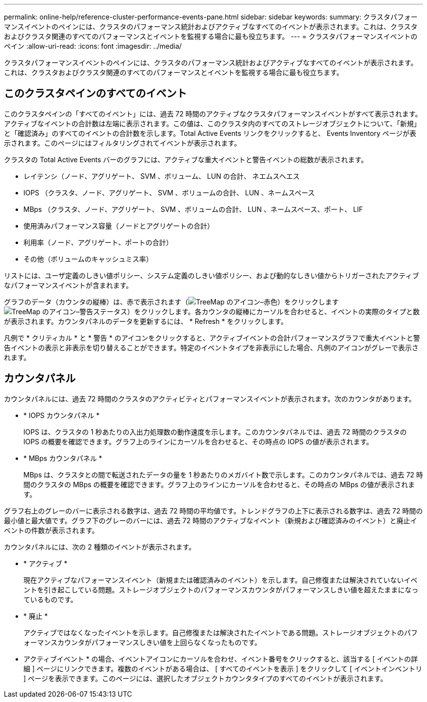 ---
permalink: online-help/reference-cluster-performance-events-pane.html 
sidebar: sidebar 
keywords:  
summary: クラスタパフォーマンスイベントのペインには、クラスタのパフォーマンス統計およびアクティブなすべてのイベントが表示されます。これは、クラスタおよびクラスタ関連のすべてのパフォーマンスとイベントを監視する場合に最も役立ちます。 
---
= クラスタパフォーマンスイベントのペイン
:allow-uri-read: 
:icons: font
:imagesdir: ../media/


[role="lead"]
クラスタパフォーマンスイベントのペインには、クラスタのパフォーマンス統計およびアクティブなすべてのイベントが表示されます。これは、クラスタおよびクラスタ関連のすべてのパフォーマンスとイベントを監視する場合に最も役立ちます。



== このクラスタペインのすべてのイベント

このクラスタペインの「すべてのイベント」には、過去 72 時間のアクティブなクラスタパフォーマンスイベントがすべて表示されます。アクティブなイベントの合計数は左端に表示されます。この値は、このクラスタ内のすべてのストレージオブジェクトについて、「新規」と「確認済み」のすべてのイベントの合計数を示します。Total Active Events リンクをクリックすると、 Events Inventory ページが表示されます。このページにはフィルタリングされてイベントが表示されます。

クラスタの Total Active Events バーのグラフには、アクティブな重大イベントと警告イベントの総数が表示されます。

* レイテンシ（ノード、アグリゲート、 SVM 、ボリューム、 LUN の合計、 ネエムスヘエス
* IOPS （クラスタ、ノード、アグリゲート、 SVM 、ボリュームの合計、 LUN 、ネームスペース
* MBps （クラスタ、ノード、アグリゲート、 SVM 、ボリュームの合計、 LUN 、ネームスペース、ポート、 LIF
* 使用済みパフォーマンス容量（ノードとアグリゲートの合計）
* 利用率（ノード、アグリゲート、ポートの合計）
* その他（ボリュームのキャッシュミス率）


リストには、ユーザ定義のしきい値ポリシー、システム定義のしきい値ポリシー、および動的なしきい値からトリガーされたアクティブなパフォーマンスイベントが含まれます。

グラフのデータ（カウンタの縦棒）は、赤で表示されます（image:../media/treemapred-png.gif["TreeMap のアイコン–赤色"]）をクリックしますimage:../media/treemapstatus-warning-png.gif["TreeMap のアイコン–警告ステータス"]）をクリックします。各カウンタの縦棒にカーソルを合わせると、イベントの実際のタイプと数が表示されます。カウンタパネルのデータを更新するには、 * Refresh * をクリックします。

凡例で * クリティカル * と * 警告 * のアイコンをクリックすると、アクティブイベントの合計パフォーマンスグラフで重大イベントと警告イベントの表示と非表示を切り替えることができます。特定のイベントタイプを非表示にした場合、凡例のアイコンがグレーで表示されます。



== カウンタパネル

カウンタパネルには、過去 72 時間のクラスタのアクティビティとパフォーマンスイベントが表示されます。次のカウンタがあります。

* * IOPS カウンタパネル *
+
IOPS は、クラスタの 1 秒あたりの入出力処理数の動作速度を示します。このカウンタパネルでは、過去 72 時間のクラスタの IOPS の概要を確認できます。グラフ上のラインにカーソルを合わせると、その時点の IOPS の値が表示されます。

* * MBps カウンタパネル *
+
MBps は、クラスタとの間で転送されたデータの量を 1 秒あたりのメガバイト数で示します。このカウンタパネルでは、過去 72 時間のクラスタの MBps の概要を確認できます。グラフ上のラインにカーソルを合わせると、その時点の MBps の値が表示されます。



グラフ右上のグレーのバーに表示される数字は、過去 72 時間の平均値です。トレンドグラフの上下に表示される数字は、過去 72 時間の最小値と最大値です。グラフ下のグレーのバーには、過去 72 時間のアクティブなイベント（新規および確認済みのイベント）と廃止イベントの件数が表示されます。

カウンタパネルには、次の 2 種類のイベントが表示されます。

* * アクティブ *
+
現在アクティブなパフォーマンスイベント（新規または確認済みのイベント）を示します。自己修復または解決されていないイベントを引き起こしている問題。ストレージオブジェクトのパフォーマンスカウンタがパフォーマンスしきい値を超えたままになっているものです。

* * 廃止 *
+
アクティブではなくなったイベントを示します。自己修復または解決されたイベントである問題。ストレージオブジェクトのパフォーマンスカウンタがパフォーマンスしきい値を上回らなくなったものです。



* アクティブイベント * の場合、イベントアイコンにカーソルを合わせ、イベント番号をクリックすると、該当する [ イベントの詳細 ] ページにリンクできます。複数のイベントがある場合は、 [ すべてのイベントを表示 ] をクリックして [ イベントインベントリ ] ページを表示できます。このページには、選択したオブジェクトカウンタタイプのすべてのイベントが表示されます。
